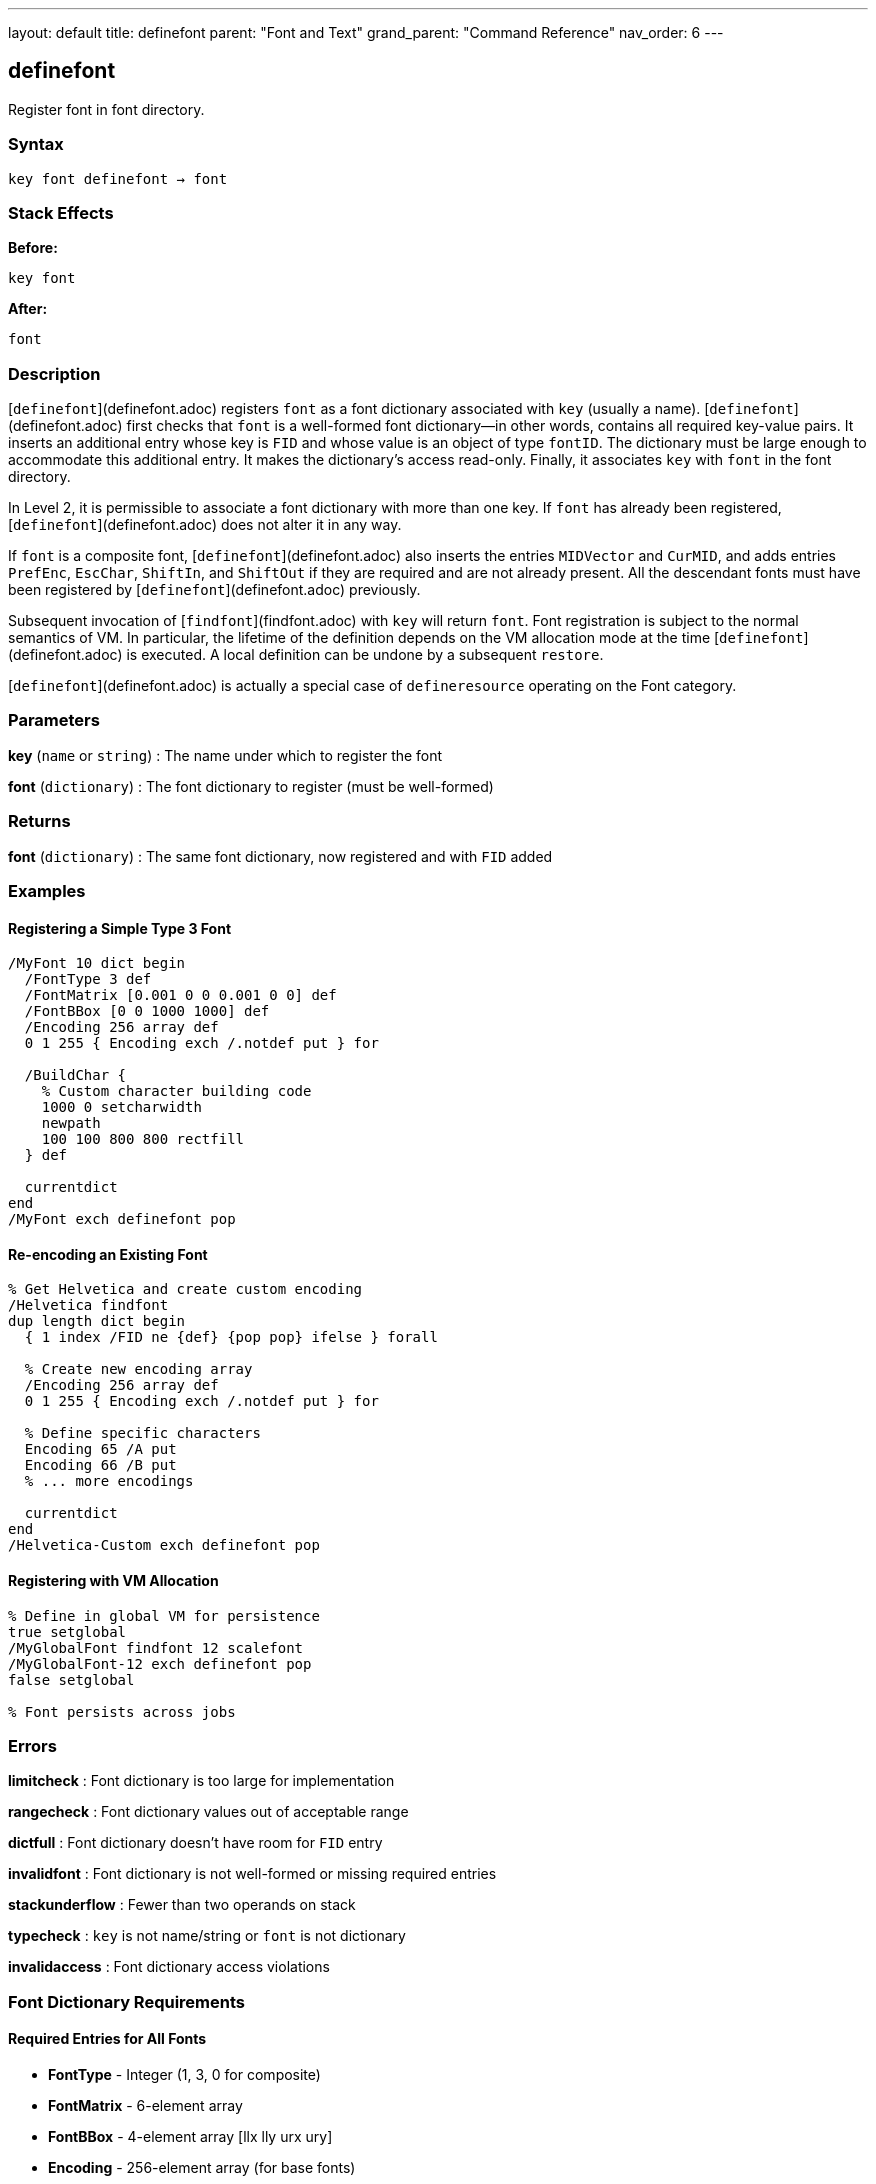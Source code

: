---
layout: default
title: definefont
parent: "Font and Text"
grand_parent: "Command Reference"
nav_order: 6
---

== definefont

Register font in font directory.

=== Syntax

----
key font definefont → font
----

=== Stack Effects

**Before:**
```
key font
```

**After:**
```
font
```

=== Description

[`definefont`](definefont.adoc) registers `font` as a font dictionary associated with `key` (usually a name). [`definefont`](definefont.adoc) first checks that `font` is a well-formed font dictionary—in other words, contains all required key-value pairs. It inserts an additional entry whose key is `FID` and whose value is an object of type `fontID`. The dictionary must be large enough to accommodate this additional entry. It makes the dictionary's access read-only. Finally, it associates `key` with `font` in the font directory.

In Level 2, it is permissible to associate a font dictionary with more than one key. If `font` has already been registered, [`definefont`](definefont.adoc) does not alter it in any way.

If `font` is a composite font, [`definefont`](definefont.adoc) also inserts the entries `MIDVector` and `CurMID`, and adds entries `PrefEnc`, `EscChar`, `ShiftIn`, and `ShiftOut` if they are required and are not already present. All the descendant fonts must have been registered by [`definefont`](definefont.adoc) previously.

Subsequent invocation of [`findfont`](findfont.adoc) with `key` will return `font`. Font registration is subject to the normal semantics of VM. In particular, the lifetime of the definition depends on the VM allocation mode at the time [`definefont`](definefont.adoc) is executed. A local definition can be undone by a subsequent `restore`.

[`definefont`](definefont.adoc) is actually a special case of `defineresource` operating on the Font category.

=== Parameters

**key** (`name` or `string`)
: The name under which to register the font

**font** (`dictionary`)
: The font dictionary to register (must be well-formed)

=== Returns

**font** (`dictionary`)
: The same font dictionary, now registered and with `FID` added

=== Examples

==== Registering a Simple Type 3 Font

[source,postscript]
----
/MyFont 10 dict begin
  /FontType 3 def
  /FontMatrix [0.001 0 0 0.001 0 0] def
  /FontBBox [0 0 1000 1000] def
  /Encoding 256 array def
  0 1 255 { Encoding exch /.notdef put } for

  /BuildChar {
    % Custom character building code
    1000 0 setcharwidth
    newpath
    100 100 800 800 rectfill
  } def

  currentdict
end
/MyFont exch definefont pop
----

==== Re-encoding an Existing Font

[source,postscript]
----
% Get Helvetica and create custom encoding
/Helvetica findfont
dup length dict begin
  { 1 index /FID ne {def} {pop pop} ifelse } forall

  % Create new encoding array
  /Encoding 256 array def
  0 1 255 { Encoding exch /.notdef put } for

  % Define specific characters
  Encoding 65 /A put
  Encoding 66 /B put
  % ... more encodings

  currentdict
end
/Helvetica-Custom exch definefont pop
----

==== Registering with VM Allocation

[source,postscript]
----
% Define in global VM for persistence
true setglobal
/MyGlobalFont findfont 12 scalefont
/MyGlobalFont-12 exch definefont pop
false setglobal

% Font persists across jobs
----

=== Errors

**limitcheck**
: Font dictionary is too large for implementation

**rangecheck**
: Font dictionary values out of acceptable range

**dictfull**
: Font dictionary doesn't have room for `FID` entry

**invalidfont**
: Font dictionary is not well-formed or missing required entries

**stackunderflow**
: Fewer than two operands on stack

**typecheck**
: `key` is not name/string or `font` is not dictionary

**invalidaccess**
: Font dictionary access violations

=== Font Dictionary Requirements

==== Required Entries for All Fonts

- **FontType** - Integer (1, 3, 0 for composite)
- **FontMatrix** - 6-element array
- **FontBBox** - 4-element array [llx lly urx ury]
- **Encoding** - 256-element array (for base fonts)

==== Type 1 Font Specific

- **CharStrings** - Dictionary of character descriptions
- **PaintType** - 0 (filled) or 2 (stroked)
- **Private** - Dictionary of private font data

==== Type 3 Font Specific

- **BuildChar** or **BuildGlyph** - Character construction procedure

==== Composite Font Specific

- **FMapType** - Font mapping type
- **FDepVector** - Array of descendant fonts

=== Font Directory

Fonts are stored in `FontDirectory`:

[source,postscript]
----
% Access font directory
FontDirectory /Helvetica known {
  (Helvetica is defined) =
} if

% In Level 2, check global fonts too
GlobalFontDirectory /MyFont known {
  (MyFont in global VM) =
} if
----

=== VM Allocation Behavior

**Local VM (false setglobal):**
- Font definition removed by `restore`
- Visible only to current job
- Descendant composite fonts copied

**Global VM (true setglobal):**
- Font definition persists across jobs
- Visible to all contexts
- Typically used for Type 1 fonts loaded from disk

=== Font Registration Process

[`definefont`](definefont.adoc) performs these steps:

1. Validates font dictionary structure
2. Checks required entries exist and are correct type
3. Adds `FID` (font identifier) entry
4. Makes dictionary read-only
5. Stores in `FontDirectory` or `GlobalFontDirectory`
6. For composite fonts, adds additional entries

=== See Also

- [`findfont`](findfont.adoc) - Obtain font dictionary by name
- [`undefinefont`](undefinefont.adoc) - Remove font from font directory
- [`scalefont`](scalefont.adoc) - Scale font by uniform factor
- [`makefont`](makefont.adoc) - Transform font by matrix
- [`setfont`](setfont.adoc) - Establish current font